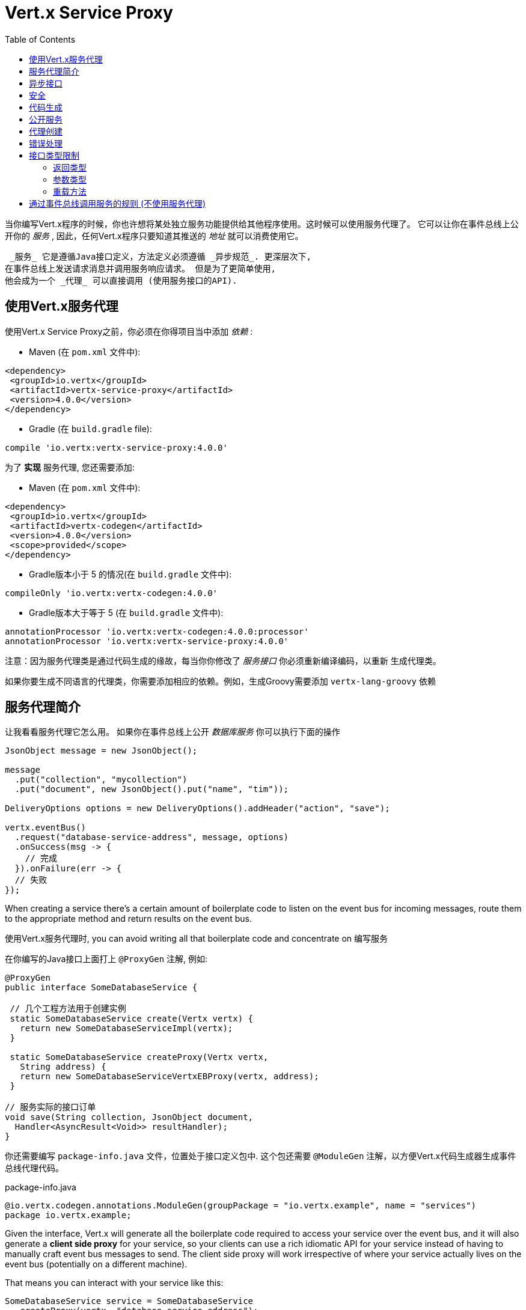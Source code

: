 = Vert.x Service Proxy
:toc: left

当你编写Vert.x程序的时候，你也许想将某处独立服务功能提供给其他程序使用。这时候可以使用服务代理了。 它可以让你在事件总线上公开你的 _服务_ , 因此，任何Vert.x程序只要知道其推送的 _地址_ 就可以消费使用它。

 _服务_ 它是遵循Java接口定义，方法定义必须遵循 _异步规范_. 更深层次下,
在事件总线上发送请求消息并调用服务响应请求。 但是为了更简单使用,
他会成为一个 _代理_ 可以直接调用 (使用服务接口的API).

[[_using_vert_x_service_proxies]]
== 使用Vert.x服务代理

使用Vert.x Service Proxy之前，你必须在你得项目当中添加 _依赖_ :

* Maven (在 `pom.xml` 文件中):

[source,xml,subs="+attributes"]
----
<dependency>
 <groupId>io.vertx</groupId>
 <artifactId>vertx-service-proxy</artifactId>
 <version>4.0.0</version>
</dependency>
----

* Gradle (在 `build.gradle` file):

[source,groovy,subs="+attributes"]
----
compile 'io.vertx:vertx-service-proxy:4.0.0'
----

为了 *实现* 服务代理, 您还需要添加:

* Maven (在 `pom.xml` 文件中):

[source,xml,subs="+attributes"]
----
<dependency>
 <groupId>io.vertx</groupId>
 <artifactId>vertx-codegen</artifactId>
 <version>4.0.0</version>
 <scope>provided</scope>
</dependency>
----

* Gradle版本小于 5 的情况(在 `build.gradle` 文件中):

[source,groovy,subs="+attributes"]
----
compileOnly 'io.vertx:vertx-codegen:4.0.0'
----

* Gradle版本大于等于 5 (在 `build.gradle` 文件中):

[source,groovy,subs="+attributes"]
----
annotationProcessor 'io.vertx:vertx-codegen:4.0.0:processor'
annotationProcessor 'io.vertx:vertx-service-proxy:4.0.0'
----

注意：因为服务代理类是通过代码生成的缘故，每当你你修改了 _服务接口_ 你必须重新编译编码，以重新 生成代理类。

如果你要生成不同语言的代理类，你需要添加相应的依赖。例如，生成Groovy需要添加 `vertx-lang-groovy` 依赖

[[_introduction_to_service_proxies]]
== 服务代理简介

让我看看服务代理它怎么用。 如果你在事件总线上公开 _数据库服务_ 你可以执行下面的操作

[source,java]
----
JsonObject message = new JsonObject();

message
  .put("collection", "mycollection")
  .put("document", new JsonObject().put("name", "tim"));

DeliveryOptions options = new DeliveryOptions().addHeader("action", "save");

vertx.eventBus()
  .request("database-service-address", message, options)
  .onSuccess(msg -> {
    // 完成
  }).onFailure(err -> {
  // 失败
});
----

When creating a service there's a certain amount of boilerplate code to listen on the event bus for incoming messages, route them to the appropriate method and return results on the event bus.

使用Vert.x服务代理时, you can avoid writing all that boilerplate code and concentrate on 编写服务

在你编写的Java接口上面打上 `@ProxyGen` 注解, 例如:

[source,java]
----
@ProxyGen
public interface SomeDatabaseService {

 // 几个工程方法用于创建实例
 static SomeDatabaseService create(Vertx vertx) {
   return new SomeDatabaseServiceImpl(vertx);
 }

 static SomeDatabaseService createProxy(Vertx vertx,
   String address) {
   return new SomeDatabaseServiceVertxEBProxy(vertx, address);
 }

// 服务实际的接口订单
void save(String collection, JsonObject document,
  Handler<AsyncResult<Void>> resultHandler);
}
----

你还需要编写 `package-info.java` 文件，位置处于接口定义包中.
这个包还需要 `@ModuleGen` 注解，以方便Vert.x代码生成器生成事件总线代理代码。

.package-info.java
[source,java]
----
@io.vertx.codegen.annotations.ModuleGen(groupPackage = "io.vertx.example", name = "services")
package io.vertx.example;
----

Given the interface, Vert.x will generate all the boilerplate code required to access your service over the event bus, and it will also generate a *client side proxy* for your service, so your clients can use a rich idiomatic API for your service instead of having to manually craft event bus messages to send.
The client side proxy will work irrespective of where your service actually lives on the event bus (potentially on a different machine).

That means you can interact with your service like this:

[source,java]
----
SomeDatabaseService service = SomeDatabaseService
  .createProxy(vertx, "database-service-address");

// Save some data in the database - this time using the proxy
service.save(
  "mycollection",
  new JsonObject().put("name", "tim"),
  res2 -> {
    if (res2.succeeded()) {
      // done
    }
  });
----

You can also combine `@ProxyGen` with language API code generation (`@VertxGen`) in order to create service stubs in any of the languages supported by Vert.x - this means you can write your service once in Java and interact with it through an idiomatic other language API irrespective of whether the service lives locally or is somewhere else on the event bus entirely.
For this don't forget to add the dependency on your language in your build descriptor:

[source,java]
----
@ProxyGen // Generate service proxies
@VertxGen // Generate the clients
public interface SomeDatabaseService {
 // ...
}
----

[[_async_interface]]
== 异步接口

To be used by the service-proxy generation, the _service interface_ must comply to a couple of rules.
First it should follow the async pattern.
To return a result, the method should declare a `Handler<AsyncResult<ResultType>>` parameter.
`ResultType` can be another proxy (and so a proxies can be factories for other proxies).

Let's see an example:

[source,java]
----
@ProxyGen
public interface SomeDatabaseService {

// A couple of factory methods to create an instance and a proxy

static SomeDatabaseService create(Vertx vertx) {
  return new SomeDatabaseServiceImpl(vertx);
}

static SomeDatabaseService createProxy(Vertx vertx, String address) {
  return new SomeDatabaseServiceVertxEBProxy(vertx, address);
}

// A method notifying the completion without a result (void)
void save(String collection, JsonObject document,
  Handler<AsyncResult<Void>> result);

// A method providing a result (a json object)
void findOne(String collection, JsonObject query,
  Handler<AsyncResult<JsonObject>> result);

// Create a connection
void createConnection(String shoeSize,
  Handler<AsyncResult<MyDatabaseConnection>> resultHandler);

}
----

with:

[source,java]
----
@ProxyGen
@VertxGen
public interface MyDatabaseConnection {

void insert(JsonObject someData);

void commit(Handler<AsyncResult<Void>> resultHandler);

@ProxyClose
void close();
}
----

You can also declare that a particular method unregisters the proxy by annotating it with the `@ProxyClose`
annotation.
The proxy instance is disposed when this method is called.

More constraints on the _service interfaces_ are described below.

[[_security]]
== 安全

Service proxies can perform basic security using a simple interceptor.
A authentication provider must be provided, optionally `Authorization`s can be added and in this case an `AuthorizationProvider` must also be present.
Note that the authentication works based on tokens, that are extracted from the `auth-token` header.

[source,java]
----
SomeDatabaseService service = new SomeDatabaseServiceImpl();
// Register the handler
new ServiceBinder(vertx)
  .setAddress("database-service-address")
  // Secure the messages in transit
  .addInterceptor(
    new ServiceAuthInterceptor()
      // Tokens will be validated using JWT authentication
      .setAuthenticationProvider(JWTAuth.create(vertx, new JWTAuthOptions()))
      // optionally we can secure permissions too:

      // an admin
      .addAuthorization(RoleBasedAuthorization.create("admin"))
      // that can print
      .addAuthorization(PermissionBasedAuthorization.create("print"))

      // where the authorizations are loaded, let's assume from the token
      // but they could be loaded from a database or a file if needed
      .setAuthorizationProvider(
        JWTAuthorization.create("permissions")))

  .register(SomeDatabaseService.class, service);
----

[[_code_generation]]
== 代码生成

Service annotated with `@ProxyGen` annotation trigger the generation of the service helper classes:

- The service proxy: a compile time generated proxy that uses the `EventBus` to interact with the service via messages
- The service handler: a compile time generated `EventBus` handler that reacts to events sent by the proxy

Generated proxies and handlers are named after the service class, for example if the service is named `MyService`
the handler is called `MyServiceProxyHandler` and the proxy is called `MyServiceEBProxy`.

In addition Vert.x Core provides a generator creating data object converters to ease data object usage in service proxies.
Such converter provides a basis for the `JsonObject` constructor and the `toJson()` method that are necessary for using data objects in service proxies.

The _codegen_ annotation processor generates these classes at compilation time.
It is a feature of the Java compiler so _no extra step_ is required, it is just a matter of configuring correctly your build:

Just add the `io.vertx:vertx-codegen:processor` and `io.vertx:vertx-service-proxy`
dependencies to your build.

Here a configuration example for Maven:

[source,xml]
----
<dependency>
 <groupId>io.vertx</groupId>
 <artifactId>vertx-codegen</artifactId>
 <version>4.0.0</version>
 <classifier>processor</classifier>
</dependency>
<dependency>
 <groupId>io.vertx</groupId>
 <artifactId>vertx-service-proxy</artifactId>
 <version>4.0.0</version>
</dependency>
----

This feature can also be used in Gradle:

[source]
----
compile "io.vertx:vertx-codegen:4.0.0:processor"
compile "io.vertx:vertx-service-proxy:4.0.0"
----

IDE provides usually support for annotation processors.

The codegen `processor` classifier adds to the jar the automatic configuration of the service proxy annotation processor via the `META-INF/services` plugin mechanism.

If you want you can use it too with the regular jar but you need then to declare the annotation processor explicitly, for instance in Maven:

[source,xml]
----
<plugin>
 <artifactId>maven-compiler-plugin</artifactId>
 <configuration>
   <annotationProcessors>
     <annotationProcessor>io.vertx.codegen.CodeGenProcessor</annotationProcessor>
   </annotationProcessors>
 </configuration>
</plugin>
----

[[_exposing_your_service]]
== 公开服务

Once you have your _service interface_, compile the source to generate the stub and proxies.
Then, you need some code to "register" your service on the event bus:

[source,java]
----
SomeDatabaseService service = new SomeDatabaseServiceImpl();
// Register the handler
new ServiceBinder(vertx)
  .setAddress("database-service-address")
  .register(SomeDatabaseService.class, service);
----

This can be done in a verticle, or anywhere in your code.

Once registered, the service becomes accessible.
If you are running your application on a cluster, the service is available from any host.

To withdraw your service, use the `link:../../apidocs/io/vertx/serviceproxy/ServiceBinder.html#unregister-io.vertx.core.eventbus.MessageConsumer-[unregister]`
method:

[source,java]
----
ServiceBinder binder = new ServiceBinder(vertx);

// Create an instance of your service implementation
SomeDatabaseService service = new SomeDatabaseServiceImpl();
// Register the handler
MessageConsumer<JsonObject> consumer = binder
  .setAddress("database-service-address")
  .register(SomeDatabaseService.class, service);

// ....

// Unregister your service.
binder.unregister(consumer);
----

[[_proxy_creation]]
== 代理创建

Now that the service is exposed, you probably want to consume it.
For this, you need to create a proxy.
The proxy can be created using the `link:../../apidocs/io/vertx/serviceproxy/ServiceProxyBuilder.html[ServiceProxyBuilder]` class:

[source,java]
----
ServiceProxyBuilder builder = new ServiceProxyBuilder(vertx)
  .setAddress("database-service-address");

SomeDatabaseService service = builder.build(SomeDatabaseService.class);
// or with delivery options:
SomeDatabaseService service2 = builder.setOptions(options)
  .build(SomeDatabaseService.class);
----

The second method takes an instance of `link:../../apidocs/io/vertx/core/eventbus/DeliveryOptions.html[DeliveryOptions]` where you can configure the message delivery (such as the timeout).

Alternatively, you can use the generated proxy class.
The proxy class name is the _service interface_ class name followed by `VertxEBProxy`.
For instance, if your _service interface_ is named `SomeDatabaseService`, the proxy class is named `SomeDatabaseServiceVertxEBProxy`.

Generally, _service interface_ contains a `createProxy` static method to create the proxy.
But this is not required:

[source,java]
----
@ProxyGen
public interface SomeDatabaseService {

// Method to create the proxy.
static SomeDatabaseService createProxy(Vertx vertx, String address) {
  return new SomeDatabaseServiceVertxEBProxy(vertx, address);
}

// ...
}
----

[[_error_handling]]
== 错误处理

Service methods may return errors to the client by passing a failed `Future` containing a `link:../../apidocs/io/vertx/serviceproxy/ServiceException.html[ServiceException]`
instance to the method's `Handler`.
A `ServiceException` contains an `int` failure code, a message, and an optional
`JsonObject` containing any extra information deemed important to return to the caller.
For convenience, the
`link:../../apidocs/io/vertx/serviceproxy/ServiceException.html#fail-int-java.lang.String-[ServiceException.fail]` factory method can be used to create an instance of
`ServiceException` already wrapped in a failed `Future`.
For example:

[source,java]
----
public class SomeDatabaseServiceImpl implements SomeDatabaseService {
private static final BAD_SHOE_SIZE = 42;
private static final CONNECTION_FAILED = 43;

 // Create a connection
 void createConnection(String shoeSize, Handler<AsyncResult<MyDatabaseConnection>> resultHandler) {
   if (!shoeSize.equals("9")) {
     resultHandler.handle(ServiceException.fail(BAD_SHOE_SIZE, "The shoe size must be 9!",
       new JsonObject().put("shoeSize", shoeSize));
    } else {
       doDbConnection(result -> {
         if (result.succeeded()) {
           resultHandler.handle(Future.succeededFuture(result.result()));
         } else {
           resultHandler.handle(ServiceException.fail(CONNECTION_FAILED, result.cause().getMessage()));
         }
       });
    }
 }
}
----

The client side can then check if the `Throwable` it receives from a failed `AsyncResult` is a `ServiceException`, and if so, check the specific error code inside.
It can use this information to differentiate business logic errors from system errors (like the service not being registered with the Event Bus), and to determine exactly which business logic error occurred.

[source,java]
----
public void foo(String shoeSize, Handler<AsyncResult<JsonObject>> handler) {
 SomeDatabaseService service = SomeDatabaseService.createProxy(vertx, SERVICE_ADDRESS);
 service.createConnection("8", result -> {
   if (result.succeeded()) {
     // Do success stuff.
   } else {
     if (result.cause() instanceof ServiceException) {
       ServiceException exc = (ServiceException) result.cause();
       if (exc.failureCode() == SomeDatabaseServiceImpl.BAD_SHOE_SIZE) {
         handler.handle(Future.failedFuture(
           new InvalidInputError("You provided a bad shoe size: " +
             exc.getDebugInfo().getString("shoeSize"))
         ));
       } else if (exc.failureCode() == SomeDatabaseServiceImpl.CONNECTION) {
         handler.handle(Future.failedFuture(
           new ConnectionError("Failed to connect to the DB")));
       }
     } else {
       // Must be a system error (e.g. No service registered for the proxy)
       handler.handle(Future.failedFuture(
         new SystemError("An unexpected error occurred: + " result.cause().getMessage())
       ));
     }
   }
 }
}
----

If desired, service implementations may also return a sub-class of `ServiceException`, as long as a default `MessageCodec` is registered for it . For example, given the following `ServiceException` sub-class:

[source,java]
----
class ShoeSizeException extends ServiceException {
 public static final BAD_SHOE_SIZE_ERROR = 42;

 private final String shoeSize;

 public ShoeSizeException(String shoeSize) {
   super(BAD_SHOE_SIZE_ERROR, "In invalid shoe size was received: " + shoeSize);
   this.shoeSize = shoeSize;
 }

 public String getShoeSize() {
   return extra;
 }

 public static <T> AsyncResult<T> fail(int failureCode, String message, String shoeSize) {
   return Future.failedFuture(new MyServiceException(failureCode, message, shoeSize));
 }
}
----

As long as a default `MessageCodec` is registered, the Service implementation can return the custom exception directly to the caller:

[source,java]
----
public class SomeDatabaseServiceImpl implements SomeDatabaseService {
 public SomeDataBaseServiceImpl(Vertx vertx) {
   // Register on the service side. If using a local event bus, this is all
   // that's required, since the proxy side will share the same Vertx instance.
 SomeDatabaseService service = SomeDatabaseService.createProxy(vertx, SERVICE_ADDRESS);
   vertx.eventBus().registerDefaultCodec(ShoeSizeException.class,
     new ShoeSizeExceptionMessageCodec());
 }

 // Create a connection
 void createConnection(String shoeSize, Handler<AsyncResult<MyDatabaseConnection>> resultHandler) {
   if (!shoeSize.equals("9")) {
     resultHandler.handle(ShoeSizeException.fail(shoeSize));
   } else {
     // Create the connection here
     resultHandler.Handle(Future.succeededFuture(myDbConnection));
   }
 }
}
----

Finally, the client can now check for the custom exception:

[source,java]
----
public void foo(String shoeSize, Handler<AsyncResult<JsonObject>> handler) {
 // If this code is running on a different node in the cluster, the
 // ShoeSizeExceptionMessageCodec will need to be registered with the
 // Vertx instance on this node, too.
 SomeDatabaseService service = SomeDatabaseService.createProxy(vertx, SERVICE_ADDRESS);
 service.createConnection("8", result -> {
   if (result.succeeded()) {
     // Do success stuff.
   } else {
     if (result.cause() instanceof ShoeSizeException) {
       ShoeSizeException exc = (ShoeSizeException) result.cause();
       handler.handle(Future.failedFuture(
         new InvalidInputError("You provided a bad shoe size: " + exc.getShoeSize())));
     } else {
       // Must be a system error (e.g. No service registered for the proxy)
       handler.handle(Future.failedFuture(
         new SystemError("An unexpected error occurred: + " result.cause().getMessage())
       ));
     }
   }
 }
}
----

Note that if you're clustering `Vertx` instances, you'll need to register the custom Exception's `MessageCodec`
with each `Vertx` instance in the cluster.

[[_restrictions_for_service_interface]]
== 接口类型限制

There are restrictions on the types and return values that can be used in a service method so that these are easy to marshall over event bus messages and so they can be used asynchronously.
They are:

=== 返回类型

必须是以下两种:

* `void`
* `@Fluent` 返回服务实例本身(即:`this`):

[source,java]
----
@Fluent
SomeDatabaseService doSomething();
----

This is because methods must not block and it's not possible to return a result immediately without blocking if the service is remote.

=== 参数类型

类型简写说明：

- `JSON` = `JsonObject 或 JsonArray`
- `PRIMITIVE` = 任何原始类型或被自动拆装箱的原始类型

参数可以是以下任意一种:

* `JSON`
* `PRIMITIVE`
* `List<JSON>`
* `List<PRIMITIVE>`
* `Set<JSON>`
* `Set<PRIMITIVE>`
* `Map<String, JSON>`
* `Map<String, PRIMITIVE>`
* 任何 _枚举_ 类型
* 任何被打上 `@DataObject` 注解的实体类

If an asynchronous result is required a last parameter of type `Handler<AsyncResult<R>>` can be provided.

`R` can be any of:

* `JSON`
* `PRIMITIVE`
* `List<JSON>`
* `List<PRIMITIVE>`
* `Set<JSON>`
* `Set<PRIMITIVE>`
* Any _Enum_ type
* Any class annotated with `@DataObject`
* Another proxy

=== 重载方法

There must be no overloaded service methods. (_i.e._ more than one with the same name, regardless the signature).

[_convention_for_invoking_services_over_the_event_bus_without_proxies]
== 通过事件总线调用服务的规则 (不使用服务代理)

Service Proxies assume that event bus messages follow a certain format so they can be used to invoke services.

Of course, you don't *have to* use client proxies to access remote service if you don't want to.
It's perfectly acceptable to interact with them by just sending messages over the event bus.

In order for services to be interacted with a consistent way the following message formats *must be used* for any Vert.x services.

The format is very simple:

* There should be a header called `action` which gives the name of the action to perform.
* The body of the message should be a `JsonObject`, there should be one field in the object for each argument needed by the action.

For example to invoke an action called `save` which expects a String collection and a JsonObject document:

----
Headers:
   "action": "save"
Body:
   {
       "collection", "mycollection",
       "document", {
           "name": "tim"
       }
   }
----

The above convention should be used whether or not service proxies are used to create services, as it allows services to be interacted with consistently.

In the case where service proxies are used the "action" value should map to the name of an action method in the service interface and each `[key, value]` in the body should map to a `[arg_name, arg_value]` in the action method.

For return values the service should use the `message.reply(...)` method to send back a return value - this can be of any type supported by the event bus.
To signal a failure the method `message.fail(...)` should be used.

If you are using service proxies the generated code will handle this for you automatically.